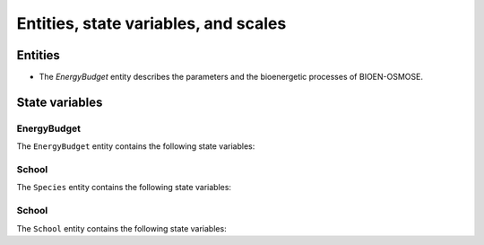 .. _bioen_state_variables:

Entities, state variables, and scales
---------------------------------------------------

Entities
++++++++++++++++++

- The `EnergyBudget` entity describes the parameters and the bioenergetic processes of BIOEN-OSMOSE.

State variables
++++++++++++++++++

EnergyBudget
###########################

The ``EnergyBudget`` entity contains the following state variables:

.. csv-table:: ``EnergyBudget`` state variables in BIOEN-OSMOSE
   :file: _static/energybudget.csv
   :delim: ;
   :header-rows: 1
   :class: tight-table

School
###########################

The ``Species`` entity contains the following state variables:

.. csv-table:: ``Species`` state variables in BIOEN-OSMOSE
   :file: _static/species.csv
   :delim: ;
   :header-rows: 1
   :class: tight-table

School
###########################

The ``School`` entity contains the following state variables:

.. csv-table:: ``School`` state variables in BIOEN-OSMOSE
   :file: _static/school.csv
   :delim: ;
   :header-rows: 1
   :class: tight-table
